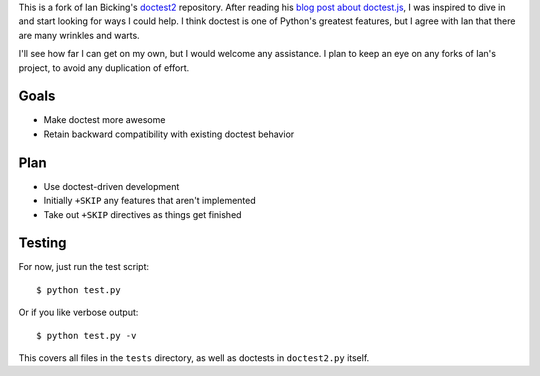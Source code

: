 This is a fork of Ian Bicking's `doctest2`_ repository. After reading his `blog
post about doctest.js`_, I was inspired to dive in and start looking for ways I
could help. I think doctest is one of Python's greatest features, but I agree
with Ian that there are many wrinkles and warts.

I'll see how far I can get on my own, but I would welcome any assistance. I plan
to keep an eye on any forks of Ian's project, to avoid any duplication of
effort.


Goals
-----

- Make doctest more awesome
- Retain backward compatibility with existing doctest behavior


Plan
----

- Use doctest-driven development
- Initially ``+SKIP`` any features that aren't implemented
- Take out ``+SKIP`` directives as things get finished


Testing
-------

For now, just run the test script::

    $ python test.py

Or if you like verbose output::

    $ python test.py -v

This covers all files in the ``tests`` directory, as well as doctests in
``doctest2.py`` itself.


.. _doctest2: http://github.com/ianb/doctest2
.. _issues: http://github.com/ianb/doctest2/issues
.. _blog post about doctest.js: http://blog.ianbicking.org/2012/10/02/why-doctest-js-is-better-than-pythons-doctest/

